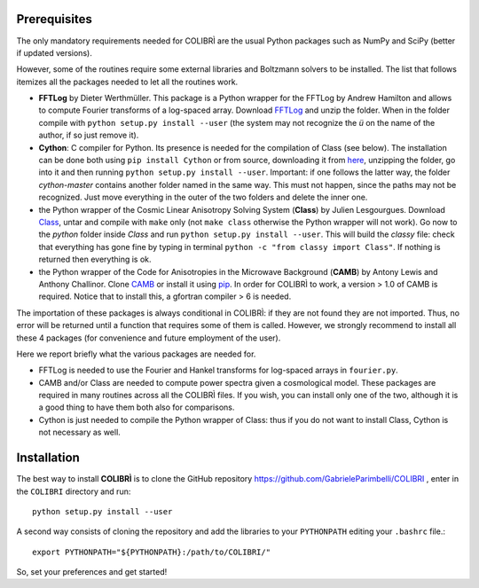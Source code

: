.. _prerequisites:

Prerequisites
=============

The only mandatory requirements needed for COLIBRÌ are the usual Python packages such as NumPy and SciPy (better if updated versions).


However, some of the routines require some external libraries and Boltzmann solvers to be installed.
The list that follows itemizes all the packages needed to let all the routines work.

* **FFTLog** by Dieter Werthmüller. This package is a Python wrapper for the FFTLog by Andrew Hamilton and allows to compute Fourier transforms of a log-spaced array. Download `FFTLog <https://github.com/prisae/fftlog>`_ and unzip the folder. When in the folder compile with ``python setup.py install --user`` (the system may not recognize the `ü` on the name of the author, if so just remove it).

* **Cython**: C compiler for Python. Its presence is needed for the compilation of Class (see below). The installation can be done both using ``pip install Cython`` or from source, downloading it from `here <https://cython.org/>`_, unzipping the folder, go into it and then running ``python setup.py install --user``. Important: if one follows the latter way, the folder `cython-master` contains another folder named in the same way. This must not happen, since the paths may not be recognized. Just move everything in the outer of the two folders and delete the inner one. 

* the Python wrapper of the Cosmic Linear Anisotropy Solving System (**Class**) by Julien Lesgourgues. Download `Class <http://class-code.net/>`_, untar and compile with ``make`` only (not ``make class`` otherwise the Python wrapper will not work). Go now to the *python* folder inside `Class` and run ``python setup.py install --user``. This will build the `classy` file: check that everything has gone fine by typing in terminal ``python -c "from classy import Class"``. If nothing is returned then everything is ok.

* the Python wrapper of the Code for Anisotropies in the Microwave Background (**CAMB**) by Antony Lewis and Anthony Challinor. Clone `CAMB <https://github.com/cmbant/CAMB>`_ or install it using `pip <https://camb.readthedocs.io/en/latest/>`_. In order for COLIBRÌ to work, a version > 1.0 of CAMB is required. Notice that to install this, a gfortran compiler > 6 is needed.

The importation of these packages is always conditional in COLIBRÌ: if they are not found they are not imported. Thus, no error will be returned until a function that requires some of them is called.
However, we strongly recommend to install all these 4 packages (for convenience and future employment of the user).

Here we report briefly what the various packages are needed for.

* FFTLog is needed to use the Fourier and Hankel transforms for log-spaced arrays in ``fourier.py``.

* CAMB and/or Class are needed to compute power spectra given a cosmological model. These packages are required in many routines across all the COLIBRÌ files. If you wish, you can install only one of the two, although it is a good thing to have them both also for comparisons.

* Cython is just needed to compile the Python wrapper of Class: thus if you do not want to install Class, Cython is not necessary as well.

Installation
=============

The best way to install **COLIBRÌ** is to clone the GitHub repository `<https://github.com/GabrieleParimbelli/COLIBRI>`__ , enter in the ``COLIBRI`` directory and run::

    python setup.py install --user

A second way consists of cloning the repository and add the libraries to your ``PYTHONPATH`` editing your ``.bashrc`` file.::

    export PYTHONPATH="${PYTHONPATH}:/path/to/COLIBRI/"

So, set your preferences and get started!

